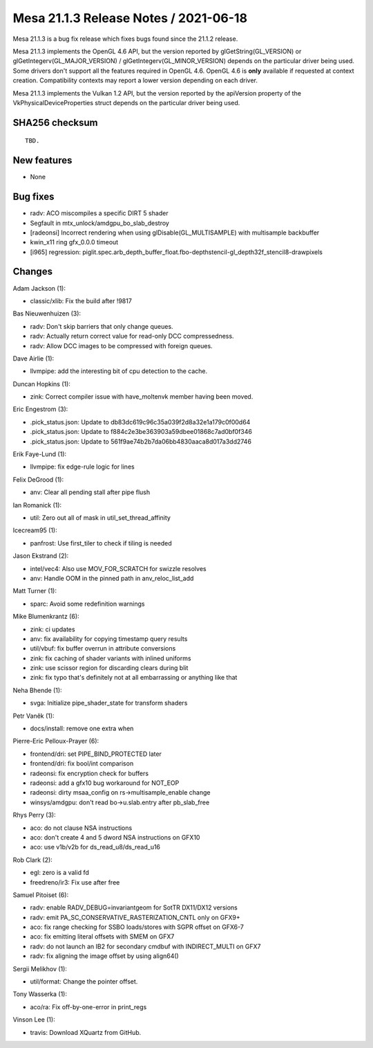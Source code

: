 Mesa 21.1.3 Release Notes / 2021-06-18
======================================

Mesa 21.1.3 is a bug fix release which fixes bugs found since the 21.1.2 release.

Mesa 21.1.3 implements the OpenGL 4.6 API, but the version reported by
glGetString(GL_VERSION) or glGetIntegerv(GL_MAJOR_VERSION) /
glGetIntegerv(GL_MINOR_VERSION) depends on the particular driver being used.
Some drivers don't support all the features required in OpenGL 4.6. OpenGL
4.6 is **only** available if requested at context creation.
Compatibility contexts may report a lower version depending on each driver.

Mesa 21.1.3 implements the Vulkan 1.2 API, but the version reported by
the apiVersion property of the VkPhysicalDeviceProperties struct
depends on the particular driver being used.

SHA256 checksum
---------------

::

    TBD.


New features
------------

- None


Bug fixes
---------

- radv: ACO miscompiles a specific DIRT 5 shader
- Segfault in mtx_unlock/amdgpu_bo_slab_destroy
- [radeonsi] Incorrect rendering when using glDisable(GL_MULTISAMPLE) with multisample backbuffer
- kwin_x11 ring gfx_0.0.0 timeout
- [i965] regression: piglit.spec.arb_depth_buffer_float.fbo-depthstencil-gl_depth32f_stencil8-drawpixels


Changes
-------

Adam Jackson (1):

- classic/xlib: Fix the build after !9817

Bas Nieuwenhuizen (3):

- radv: Don't skip barriers that only change queues.
- radv: Actually return correct value for read-only DCC compressedness.
- radv: Allow DCC images to be compressed with foreign queues.

Dave Airlie (1):

- llvmpipe: add the interesting bit of cpu detection to the cache.

Duncan Hopkins (1):

- zink: Correct compiler issue with have_moltenvk member having been moved.

Eric Engestrom (3):

- .pick_status.json: Update to db83dc619c96c35a039f2d8a32e1a179c0f00d64
- .pick_status.json: Update to f884c2e3be363903a59dbee01868c7ad0bf0f346
- .pick_status.json: Update to 561f9ae74b2b7da06bb4830aaca8d017a3dd2746

Erik Faye-Lund (1):

- llvmpipe: fix edge-rule logic for lines

Felix DeGrood (1):

- anv: Clear all pending stall after pipe flush

Ian Romanick (1):

- util: Zero out all of mask in util_set_thread_affinity

Icecream95 (1):

- panfrost: Use first_tiler to check if tiling is needed

Jason Ekstrand (2):

- intel/vec4: Also use MOV_FOR_SCRATCH for swizzle resolves
- anv: Handle OOM in the pinned path in anv_reloc_list_add

Matt Turner (1):

- sparc: Avoid some redefinition warnings

Mike Blumenkrantz (6):

- zink: ci updates
- anv: fix availability for copying timestamp query results
- util/vbuf: fix buffer overrun in attribute conversions
- zink: fix caching of shader variants with inlined uniforms
- zink: use scissor region for discarding clears during blit
- zink: fix typo that's definitely not at all embarrassing or anything like that

Neha Bhende (1):

- svga: Initialize pipe_shader_state for transform shaders

Petr Vaněk (1):

- docs/install: remove one extra when

Pierre-Eric Pelloux-Prayer (6):

- frontend/dri: set PIPE_BIND_PROTECTED later
- frontend/dri: fix bool/int comparison
- radeonsi: fix encryption check for buffers
- radeonsi: add a gfx10 bug workaround for NOT_EOP
- radeonsi: dirty msaa_config on rs->multisample_enable change
- winsys/amdgpu: don't read bo->u.slab.entry after pb_slab_free

Rhys Perry (3):

- aco: do not clause NSA instructions
- aco: don't create 4 and 5 dword NSA instructions on GFX10
- aco: use v1b/v2b for ds_read_u8/ds_read_u16

Rob Clark (2):

- egl: zero is a valid fd
- freedreno/ir3: Fix use after free

Samuel Pitoiset (6):

- radv: enable RADV_DEBUG=invariantgeom for SotTR DX11/DX12 versions
- radv: emit PA_SC_CONSERVATIVE_RASTERIZATION_CNTL only on GFX9+
- aco: fix range checking for SSBO loads/stores with SGPR offset on GFX6-7
- aco: fix emitting literal offsets with SMEM on GFX7
- radv: do not launch an IB2 for secondary cmdbuf with INDIRECT_MULTI on GFX7
- radv: fix aligning the image offset by using align64()

Sergii Melikhov (1):

- util/format: Change the pointer offset.

Tony Wasserka (1):

- aco/ra: Fix off-by-one-error in print_regs

Vinson Lee (1):

- travis: Download XQuartz from GitHub.

